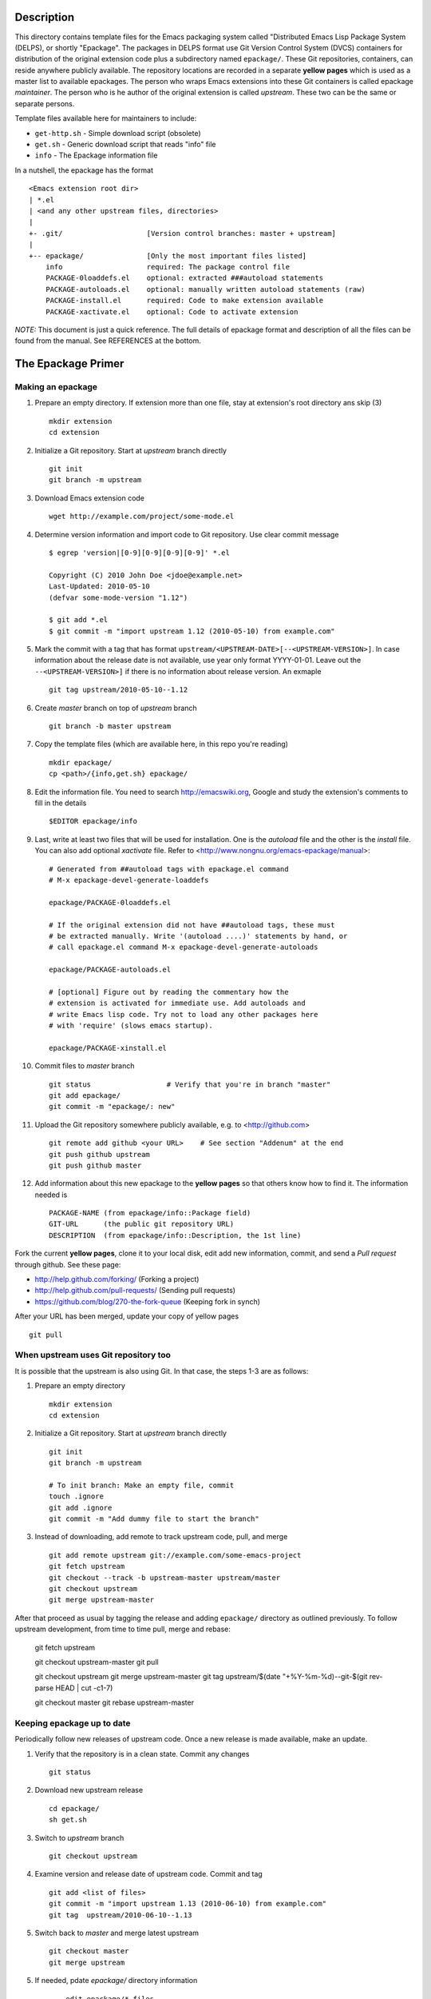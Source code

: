 ..  comment: the source is maintained in ReST format.
    Emacs: http://docutils.sourceforge.net/tools/editors/emacs/rst.el
    Manual: http://docutils.sourceforge.net/docs/user/rst/quickref.html

Description
===========

This directory contains template files for the Emacs packaging system
called "Distributed Emacs Lisp Package System (DELPS), or shortly
"Epackage". The packages in DELPS format use Git Version Control
System (DVCS) containers for distribution of the original extension
code plus a subdirectory named ``epackage/``. These Git repositories,
containers, can reside anywhere publicly available. The repository
locations are recorded in a separate **yellow pages** which is used as
a master list to available epackages. The person who wraps Emacs
extensions into these Git containers is called epackage *maintainer*.
The person who is he author of the original extension is called
*upstream*. These two can be the same or separate persons.

Template files available here for maintainers to include:

* ``get-http.sh``     - Simple download script (obsolete)
* ``get.sh``          - Generic download script that reads "info" file
* ``info``            - The Epackage information file

In a nutshell, the epackage has the format ::

    <Emacs extension root dir>
    | *.el
    | <and any other upstream files, directories>
    |
    +- .git/                    [Version control branches: master + upstream]
    |
    +-- epackage/		[Only the most important files listed]
        info                    required: The package control file
        PACKAGE-0loaddefs.el    optional: extracted ###autoload statements
        PACKAGE-autoloads.el    optional: manually written autoload statements (raw)
        PACKAGE-install.el      required: Code to make extension available
        PACKAGE-xactivate.el    optional: Code to activate extension

*NOTE:* This document is just a quick reference. The full details of
epackage format and description of all the files can be found from the
manual. See REFERENCES at the bottom.

The Epackage Primer
===================

Making an epackage
------------------

1. Prepare an empty directory. If extension more than one file, stay at extension's root directory ans skip (3) ::

    mkdir extension
    cd extension

2. Initialize a Git repository. Start at *upstream* branch directly ::

    git init
    git branch -m upstream

3. Download Emacs extension code ::

    wget http://example.com/project/some-mode.el

4. Determine version information and import code to Git repository. Use clear commit message ::

    $ egrep 'version|[0-9][0-9][0-9][0-9]' *.el

    Copyright (C) 2010 John Doe <jdoe@example.net>
    Last-Updated: 2010-05-10
    (defvar some-mode-version "1.12")

    $ git add *.el
    $ git commit -m "import upstream 1.12 (2010-05-10) from example.com"

5. Mark the commit with a tag that has format ``upstream/<UPSTREAM-DATE>[--<UPSTREAM-VERSION>]``. In case information about the release date is not available, use year only format YYYY-01-01. Leave out the ``--<UPSTREAM-VERSION>]`` if there is no information about release version. An exmaple ::

    git tag upstream/2010-05-10--1.12

6. Create *master* branch on top of *upstream* branch ::

    git branch -b master upstream

7. Copy the template files (which are available here, in this repo you're reading) ::

    mkdir epackage/
    cp <path>/{info,get.sh} epackage/

8. Edit the information file. You need to search http://emacswiki.org, Google and study the extension's comments to fill in the details ::

    $EDITOR epackage/info

9. Last, write at least two files that will be used for installation. One is the *autoload* file and the other is the *install* file. You can also add optional *xactivate* file. Refer to <http://www.nongnu.org/emacs-epackage/manual>::

    # Generated from ##autoload tags with epackage.el command
    # M-x epackage-devel-generate-loaddefs

    epackage/PACKAGE-0loaddefs.el

    # If the original extension did not have ##autoload tags, these must
    # be extracted manually. Write '(autoload ....)' statements by hand, or
    # call epackage.el command M-x epackage-devel-generate-autoloads

    epackage/PACKAGE-autoloads.el

    # [optional] Figure out by reading the commentary how the
    # extension is activated for immediate use. Add autoloads and
    # write Emacs lisp code. Try not to load any other packages here
    # with 'require' (slows emacs startup).

    epackage/PACKAGE-xinstall.el

#. Commit files to *master* branch ::

    git status			# Verify that you're in branch "master"
    git add epackage/
    git commit -m "epackage/: new"

#. Upload the Git repository somewhere publicly available, e.g. to <http://github.com> ::

    git remote add github <your URL>	# See section "Addenum" at the end
    git push github upstream
    git push github master

#. Add information about this new epackage to the **yellow pages** so that others know how to find it. The information needed is ::

    PACKAGE-NAME (from epackage/info::Package field)
    GIT-URL      (the public git repository URL)
    DESCRIPTION  (from epackage/info::Description, the 1st line)

Fork the current **yellow pages**, clone it to your local disk, edit
add new information, commit, and send a *Pull request* through github.
See these page:

- http://help.github.com/forking/  (Forking a project)
- http://help.github.com/pull-requests/ (Sending pull requests)
- https://github.com/blog/270-the-fork-queue (Keeping fork in synch)

After your URL has been merged, update your copy of yellow pages ::

    git pull

When upstream uses Git repository too
-------------------------------------

It is possible that the upstream is also using Git. In that case, the
steps 1-3 are as follows:

1. Prepare an empty directory ::

    mkdir extension
    cd extension

2. Initialize a Git repository. Start at *upstream* branch directly ::

    git init
    git branch -m upstream

    # To init branch: Make an empty file, commit
    touch .ignore
    git add .ignore
    git commit -m "Add dummy file to start the branch"

3. Instead of downloading, add remote to track upstream code, pull, and merge ::

    git add remote upstream git://example.com/some-emacs-project
    git fetch upstream
    git checkout --track -b upstream-master upstream/master
    git checkout upstream
    git merge upstream-master

After that proceed as usual by tagging the release and adding
``epackage/`` directory as outlined previously. To follow upstream
development, from time to time pull, merge and rebase:

    git fetch upstream

    git checkout upstream-master
    git pull

    git checkout upstream
    git merge upstream-master
    git tag upstream/$(date "+%Y-%m-%d)--git-$(git rev-parse HEAD | cut -c1-7)

    git checkout master
    git rebase upstream-master

Keeping epackage up to date
---------------------------

Periodically follow new releases of upstream code. Once a new release is
made available, make an update.

1. Verify that the repository is in a clean state. Commit any changes ::

    git status

2. Download new upstream release ::

    cd epackage/
    sh get.sh

3. Switch to *upstream* branch ::

    git checkout upstream

4. Examine version and release date of upstream code. Commit and tag ::

    git add <list of files>
    git commit -m "import upstream 1.13 (2010-06-10) from example.com"
    git tag  upstream/2010-06-10--1.13

5. Switch back to *master* and merge latest upstream ::

    git checkout master
    git merge upstream

5. If needed, pdate `epackage/` directory information ::

    ... edit epackage/* files
    ... commit
    ... test that all works

7. Push updated epackage for others to download ::

    git push


Epackage Git repository management
==================================

At the beginning the Git repository tree looks like ::

                1.12
    upstream:   o
                 \
    master:       o (the epackage/)

After updating to next upstream release (1.13), these two run in
parallel. The *upstream* is periodically merged to *master* branch ::

                1.12 1.13
    upstream:   o -- o
                 \    \ (merge upstream changes)
    master:       o -- o -- =>

If you may need to fix code, make all fixes in a separate *patches*
branch and merge those to *master* ::

    patches:           o - o
		      /    |
    upstream:   o -- o     |
                 \    \    \/ (merge)
    master:       o -- o - o =>

References
==========

* DELPS at Emacs Wiki: http://www.emacswiki.org/emacs/DELPS
* Epackage main project hub: http://freshmeat.net/projects/emacs-epackage
* Epackage extension for Emacs: http://freshmeat.net/project/epackage
* Epackage manual: http://www.nongnu.org/emacs-epackage/manual
* Epackage template files: https://github.com/jaalto/project--emacs-epackage-template
* Epackage Yellow Pages: https://github.com/jaalto/project--emacs-epackage-sources-list
* Emacs Tiny Tools: http://freshmeat.net/projects/emacs-tiny-tools

Addenum
=======

How to set up project at Github
-------------------------------

1. Generate the SSH keys, if you don't have those already

- Generating SSH keys (Linux) http://help.github.com/linux-key-setup/

2. Register an account

- [top right corner] select *Signup* https://github.com

3. Log into account

- [top right] select *login* https://github.com/
- [(own page) at top right] *account settings / SSH public keys*
  followed by **button:Submit (Copy/paste) your SSH keys (*.pub)**

4. Create a project, say "xxx"

- [back to main page] ``https://github.com/<login>``. At top click
  **button:dashboard**. In new page to the right click **button:New
  repository**. In new page type in project name, say "xxx". Write down
  the ``git://`` repository URL.

5. In shell prompt, type ::

    cd ~/dir/xxx                        # Source code of project "xxx"
    git init                            # Initialize
    git add .                           # add all files
    git commit -m "Initial import"      # Put into version control

    # Let Git know about Github
    git remote add github git@github.com:<your github login>/xxx.git

    # Publish "master" branch to Github
    git push github master

That should be all. For more information about Git, see:

- http://www.kernel.org/pub/software/scm/git/docs
- http://git-scm.com
- http://gitref.org
- http://gitcasts.com

Copyright and License
=====================

Copyright (C) 2010-2012 Jari Aalto <jari.aalto@cante.net>

The material is free; you can redistribute and/or modify it under
the terms of GNU General Public license either version 2 of the
License, or (at your option) any later version.

End of file
